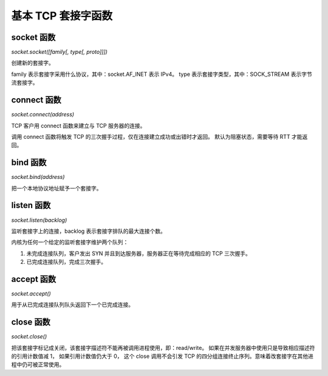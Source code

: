 基本 TCP 套接字函数
===================

socket 函数
-----------

`socket.socket([family[, type[, proto]]])`

创建新的套接字。

family 表示套接字采用什么协议，其中：socket.AF_INET 表示 IPv4。
type 表示套接字类型，其中：SOCK_STREAM 表示字节流套接字。

connect 函数
------------

`socket.connect(address)`

TCP 客户用 connect 函数来建立与 TCP 服务器的连接。

调用 connect 函数将触发 TCP 的三次握手过程，仅在连接建立成功或出错时才返回。
默认为阻塞状态，需要等待 RTT 才能返回。

bind 函数
---------

`socket.bind(address)`

把一个本地协议地址赋予一个套接字。

listen 函数
-----------

`socket.listen(backlog)`

监听套接字上的连接，backlog 表示套接字排队的最大连接个数。

内核为任何一个给定的监听套接字维护两个队列：

1. 未完成连接队列，客户发出 SYN 并且到达服务器，服务器正在等待完成相应的 TCP 三次握手。
2. 已完成连接队列，完成三次握手。

accept 函数
-----------

`socket.accept()`

用于从已完成连接队列队头返回下一个已完成连接。

close 函数
----------

`socket.close()`

把该套接字标记成关闭，该套接字描述符不能再被调用进程使用，即：read/write。
如果在并发服务器中使用只是导致相应描述符的引用计数值减 1， 如果引用计数值仍大于 0，
这个 close 调用不会引发 TCP 的四分组连接终止序列。意味着改套接字在其他进程中仍可被正常使用。
